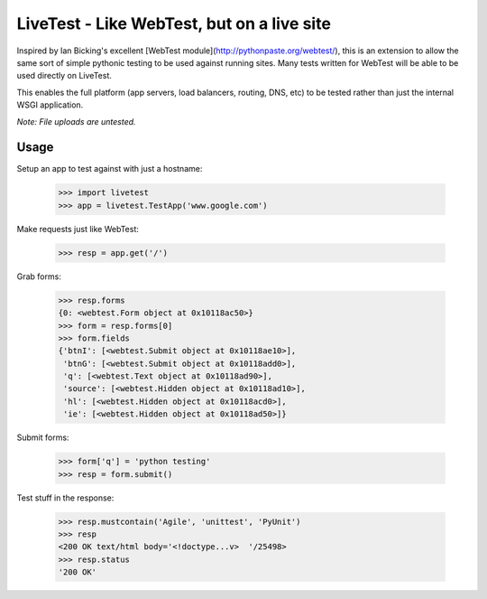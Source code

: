 LiveTest - Like WebTest, but on a live site
===========================================

Inspired by Ian Bicking's excellent [WebTest module](http://pythonpaste.org/webtest/), this is an extension to allow the same sort of simple pythonic testing to be used against running sites. Many tests written for WebTest will be able to be used directly on LiveTest.

This enables the full platform (app servers, load balancers, routing, DNS, etc) to be tested rather than just the internal WSGI application.

*Note: File uploads are untested.*

Usage
-----

Setup an app to test against with just a hostname:

    >>> import livetest
    >>> app = livetest.TestApp('www.google.com')

Make requests just like WebTest:

    >>> resp = app.get('/')

Grab forms:

    >>> resp.forms
    {0: <webtest.Form object at 0x10118ac50>}
    >>> form = resp.forms[0]
    >>> form.fields
    {'btnI': [<webtest.Submit object at 0x10118ae10>],
     'btnG': [<webtest.Submit object at 0x10118add0>],
     'q': [<webtest.Text object at 0x10118ad90>],
     'source': [<webtest.Hidden object at 0x10118ad10>],
     'hl': [<webtest.Hidden object at 0x10118acd0>],
     'ie': [<webtest.Hidden object at 0x10118ad50>]}

Submit forms:

    >>> form['q'] = 'python testing'
    >>> resp = form.submit()

Test stuff in the response:

    >>> resp.mustcontain('Agile', 'unittest', 'PyUnit')
    >>> resp
    <200 OK text/html body='<!doctype...v>  '/25498>
    >>> resp.status
    '200 OK'
